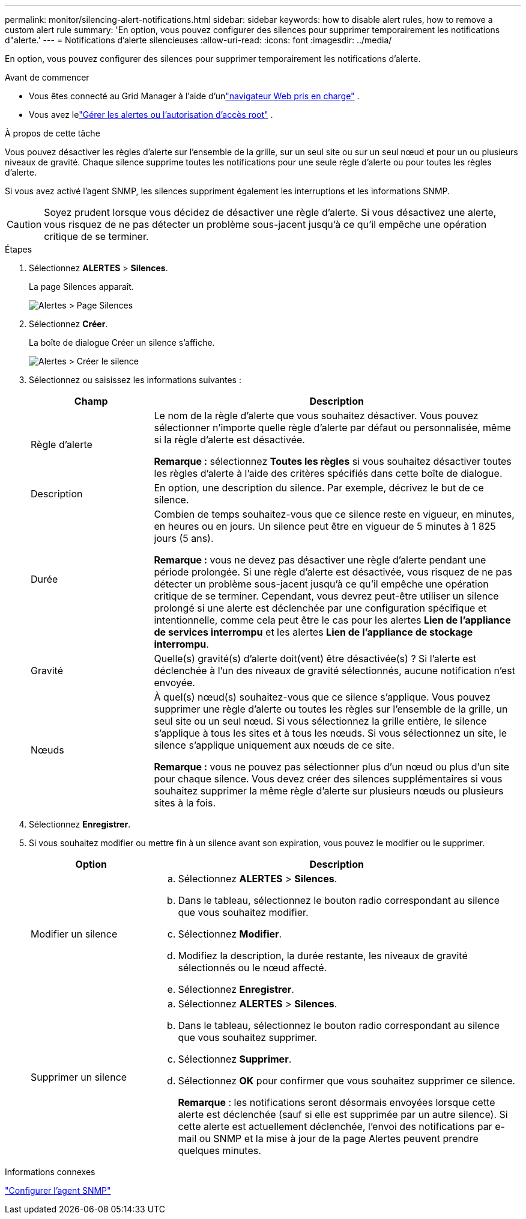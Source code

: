 ---
permalink: monitor/silencing-alert-notifications.html 
sidebar: sidebar 
keywords: how to disable alert rules, how to remove a custom alert rule 
summary: 'En option, vous pouvez configurer des silences pour supprimer temporairement les notifications d"alerte.' 
---
= Notifications d'alerte silencieuses
:allow-uri-read: 
:icons: font
:imagesdir: ../media/


[role="lead"]
En option, vous pouvez configurer des silences pour supprimer temporairement les notifications d'alerte.

.Avant de commencer
* Vous êtes connecté au Grid Manager à l'aide d'unlink:../admin/web-browser-requirements.html["navigateur Web pris en charge"] .
* Vous avez lelink:../admin/admin-group-permissions.html["Gérer les alertes ou l'autorisation d'accès root"] .


.À propos de cette tâche
Vous pouvez désactiver les règles d'alerte sur l'ensemble de la grille, sur un seul site ou sur un seul nœud et pour un ou plusieurs niveaux de gravité.  Chaque silence supprime toutes les notifications pour une seule règle d’alerte ou pour toutes les règles d’alerte.

Si vous avez activé l'agent SNMP, les silences suppriment également les interruptions et les informations SNMP.


CAUTION: Soyez prudent lorsque vous décidez de désactiver une règle d’alerte.  Si vous désactivez une alerte, vous risquez de ne pas détecter un problème sous-jacent jusqu'à ce qu'il empêche une opération critique de se terminer.

.Étapes
. Sélectionnez *ALERTES* > *Silences*.
+
La page Silences apparaît.

+
image::../media/alerts_silences_page.png[Alertes > Page Silences]

. Sélectionnez *Créer*.
+
La boîte de dialogue Créer un silence s’affiche.

+
image::../media/alerts_create_silence.png[Alertes > Créer le silence]

. Sélectionnez ou saisissez les informations suivantes :
+
[cols="1a,3a"]
|===
| Champ | Description 


 a| 
Règle d'alerte
 a| 
Le nom de la règle d’alerte que vous souhaitez désactiver.  Vous pouvez sélectionner n’importe quelle règle d’alerte par défaut ou personnalisée, même si la règle d’alerte est désactivée.

*Remarque :* sélectionnez *Toutes les règles* si vous souhaitez désactiver toutes les règles d’alerte à l’aide des critères spécifiés dans cette boîte de dialogue.



 a| 
Description
 a| 
En option, une description du silence.  Par exemple, décrivez le but de ce silence.



 a| 
Durée
 a| 
Combien de temps souhaitez-vous que ce silence reste en vigueur, en minutes, en heures ou en jours.  Un silence peut être en vigueur de 5 minutes à 1 825 jours (5 ans).

*Remarque :* vous ne devez pas désactiver une règle d’alerte pendant une période prolongée.  Si une règle d’alerte est désactivée, vous risquez de ne pas détecter un problème sous-jacent jusqu’à ce qu’il empêche une opération critique de se terminer.  Cependant, vous devrez peut-être utiliser un silence prolongé si une alerte est déclenchée par une configuration spécifique et intentionnelle, comme cela peut être le cas pour les alertes *Lien de l'appliance de services interrompu* et les alertes *Lien de l'appliance de stockage interrompu*.



 a| 
Gravité
 a| 
Quelle(s) gravité(s) d'alerte doit(vent) être désactivée(s) ?  Si l'alerte est déclenchée à l'un des niveaux de gravité sélectionnés, aucune notification n'est envoyée.



 a| 
Nœuds
 a| 
À quel(s) nœud(s) souhaitez-vous que ce silence s'applique.  Vous pouvez supprimer une règle d'alerte ou toutes les règles sur l'ensemble de la grille, un seul site ou un seul nœud.  Si vous sélectionnez la grille entière, le silence s'applique à tous les sites et à tous les nœuds.  Si vous sélectionnez un site, le silence s’applique uniquement aux nœuds de ce site.

*Remarque :* vous ne pouvez pas sélectionner plus d’un nœud ou plus d’un site pour chaque silence.  Vous devez créer des silences supplémentaires si vous souhaitez supprimer la même règle d'alerte sur plusieurs nœuds ou plusieurs sites à la fois.

|===
. Sélectionnez *Enregistrer*.
. Si vous souhaitez modifier ou mettre fin à un silence avant son expiration, vous pouvez le modifier ou le supprimer.
+
[cols="1a,3a"]
|===
| Option | Description 


 a| 
Modifier un silence
 a| 
.. Sélectionnez *ALERTES* > *Silences*.
.. Dans le tableau, sélectionnez le bouton radio correspondant au silence que vous souhaitez modifier.
.. Sélectionnez *Modifier*.
.. Modifiez la description, la durée restante, les niveaux de gravité sélectionnés ou le nœud affecté.
.. Sélectionnez *Enregistrer*.




 a| 
Supprimer un silence
 a| 
.. Sélectionnez *ALERTES* > *Silences*.
.. Dans le tableau, sélectionnez le bouton radio correspondant au silence que vous souhaitez supprimer.
.. Sélectionnez *Supprimer*.
.. Sélectionnez *OK* pour confirmer que vous souhaitez supprimer ce silence.
+
*Remarque* : les notifications seront désormais envoyées lorsque cette alerte est déclenchée (sauf si elle est supprimée par un autre silence).  Si cette alerte est actuellement déclenchée, l'envoi des notifications par e-mail ou SNMP et la mise à jour de la page Alertes peuvent prendre quelques minutes.



|===


.Informations connexes
link:configuring-snmp-agent.html["Configurer l'agent SNMP"]
